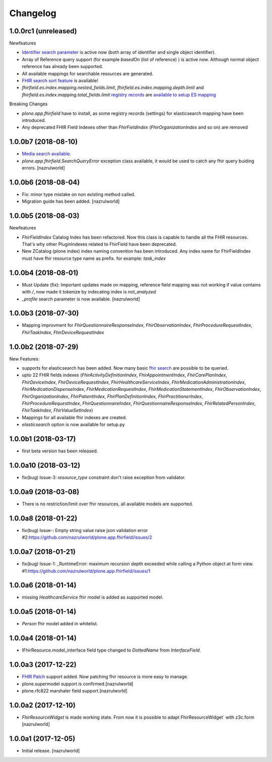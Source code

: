 Changelog
=========

1.0.0rc1 (unreleased)
--------------------

Newfeatures

- `Identifier search parameter <http://www.hl7.org/fhir/search.html#token>`_ is active now (both array of identifier and single object identifier).
- Array of Reference query support (for example `basedOn` (list of reference) ) is active now. Although normal object reference has already been supported.
- All available mappings for searchable resources are generated.
- `FHIR search sort feature <https://www.hl7.org/fhir/search.html#sort>`_ is available!
- `fhirfield.es.index.mapping.nested_fields.limit`, `fhirfield.es.index.mapping.depth.limit` and `fhirfield.es.index.mapping.total_fields.limit` `registry records <https://pypi.org/project/plone.app.registry>`_ are `available to setup ES mapping <https://www.elastic.co/guide/en/elasticsearch/reference/current/mapping.html#mapping-limit-settings>`_


Breaking Changes

- `plone.app.fhirfield` have to install, as some registry records (settings) for elasticsearch mapping have been introduced.

- Any deprecated FHIR Field Indexes other than `FhirFieldIndex` (`FhirOrganizationIndex` and so on) are removed


1.0.0b7 (2018-08-10)
--------------------

- `Media search available <https://www.hl7.org/fhir/media.html>`_.
- `plone.app.fhirfield.SearchQueryError` exception class available, it would be used to catch any fhir query buiding errors. [nazrulworld]


1.0.0b6 (2018-08-04)
--------------------

- Fix: minor type mistake on non existing method called.
- Migration guide has been added. [nazrulworld]


1.0.0b5 (2018-08-03)
--------------------

Newfeatures

- `FhirFieldIndex` Catalog Index has been refactored. Now this class is capable to handle all the FHIR resources. That's why other PluginIndexes related to FhirField have been deprecated.
- New ZCatalog (plone index) index naming convention has been introduced. Any index name for FhirFieldIndex must have fhir resource type name as prefix. for example: `task_index`


1.0.0b4 (2018-08-01)
--------------------

- Must Update (fix): Important updates made on mapping, reference field mapping was not working if value contains with `/`, now made it tokenize by indecating index is `not_analyzed`
- `_profile` search parameter is now available. [nazrulworld]


1.0.0b3 (2018-07-30)
--------------------

- Mapping improvment for `FhirQuestionnaireResponseIndex`, `FhirObservationIndex`, `FhirProcedureRequestIndex`, `FhirTaskIndex`, `FhirDeviceRequestIndex`


1.0.0b2 (2018-07-29)
--------------------

New Features:

- supports for elasticsearch has been added. Now many basic `fhir search <https://www.hl7.org/fhir/search.html>`_ are possible to be queried.
- upto 22 FHIR fields indexes (`FhirActivityDefinitionIndex`, `FhirAppointmentIndex`, `FhirCarePlanIndex`, `FhirDeviceIndex`, `FhirDeviceRequestIndex`, `FhirHealthcareServiceIndex`, `FhirMedicationAdministrationIndex`, `FhirMedicationDispenseIndex`, `FhirMedicationRequestIndex`, `FhirMedicationStatementIndex`, `FhirObservationIndex`, `FhirOrganizationIndex`, `FhirPatientIndex`, `FhirPlanDefinitionIndex`, `FhirPractitionerIndex`, `FhirProcedureRequestIndex`, `FhirQuestionnaireIndex`, `FhirQuestionnaireResponseIndex`, `FhirRelatedPersonIndex`, `FhirTaskIndex`, `FhirValueSetIndex`)
- Mappings for all available fhir indexes are created.
- `elasticsearch` option is now available for setup.py

1.0.0b1 (2018-03-17)
--------------------

- first beta version has been released.


1.0.0a10 (2018-03-12)
---------------------

- fix(bug) Issue-3: `resource_type` constraint don't raise exception from validator.

1.0.0a9 (2018-03-08)
--------------------

- There is no restriction/limit over fhir resources, all available models are supported.


1.0.0a8 (2018-01-22)
--------------------

- fix(bug) Issue-: Empty string value raise json validation error #2:https://github.com/nazrulworld/plone.app.fhirfield/issues/2


1.0.0a7 (2018-01-21)
--------------------

- fix(bug) Issue-1: _RuntimeError: maximum recursion depth exceeded while calling a Python object at form view. #1:https://github.com/nazrulworld/plone.app.fhirfield/issues/1


1.0.0a6 (2018-01-14)
--------------------

- missing `HealthcareService` fhir model is added as supported model.


1.0.0a5 (2018-01-14)
--------------------

- `Person` fhir model added in whitelist.


1.0.0a4 (2018-01-14)
--------------------

- IFhirResource.model_interface field type changed to `DottedName` from `InterfaceField`.


1.0.0a3 (2017-12-22)
--------------------

- `FHIR Patch`_ support added. Now patching fhir resource is more easy to manage.
- plone.supermodel support is confirmed.[nazrulworld]
- plone.rfc822 marshaler field support.[nazrulworld]


1.0.0a2 (2017-12-10)
--------------------

- `FhirResourceWidget` is made working state. From now it is possible to adapt FhirResourceWidget` with z3c.form [nazrulworld]


1.0.0a1 (2017-12-05)
--------------------

- Initial release.
  [nazrulworld]

.. _`FHIR Patch`: https://www.hl7.org/fhir/fhirpatch.html
